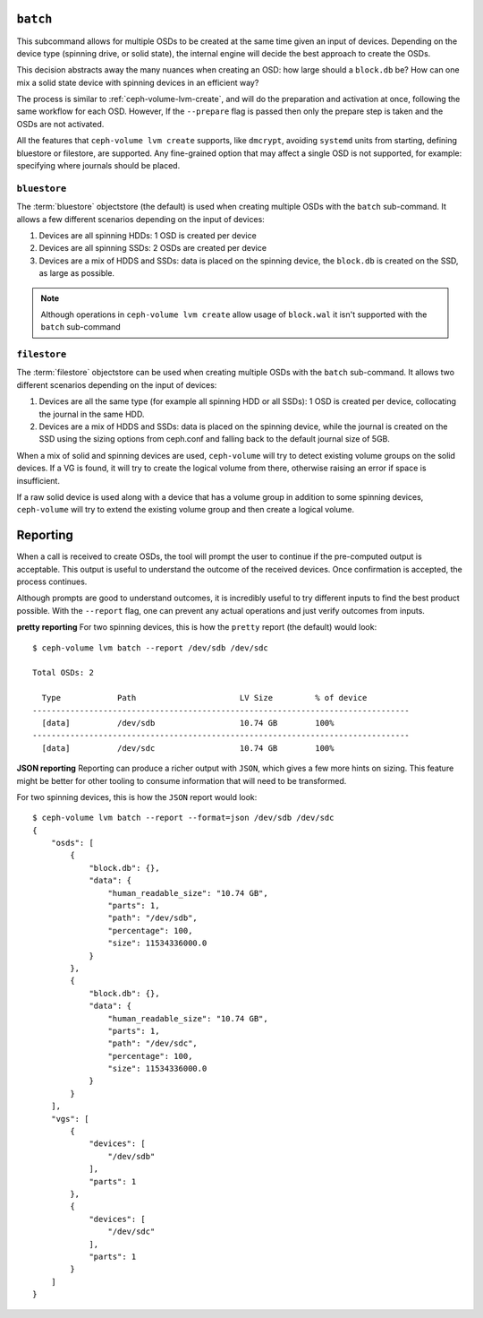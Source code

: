 .. _ceph-volume-lvm-batch:

``batch``
===========
This subcommand allows for multiple OSDs to be created at the same time given
an input of devices. Depending on the device type (spinning drive, or solid
state), the internal engine will decide the best approach to create the OSDs.

This decision abstracts away the many nuances when creating an OSD: how large
should a ``block.db`` be? How can one mix a solid state device with spinning
devices in an efficient way?

The process is similar to :ref:`ceph-volume-lvm-create`, and will do the
preparation and activation at once, following the same workflow for each OSD.
However, If the ``--prepare`` flag is passed then only the prepare step is taken
and the OSDs are not activated.

All the features that ``ceph-volume lvm create`` supports, like ``dmcrypt``,
avoiding ``systemd`` units from starting, defining bluestore or filestore,
are supported. Any fine-grained option that may affect a single OSD is not
supported, for example: specifying where journals should be placed.




.. _ceph-volume-lvm-batch_bluestore:

``bluestore``
-------------
The :term:`bluestore` objectstore (the default) is used when creating multiple OSDs
with the ``batch`` sub-command. It allows a few different scenarios depending
on the input of devices:

#. Devices are all spinning HDDs: 1 OSD is created per device
#. Devices are all spinning SSDs: 2 OSDs are created per device
#. Devices are a mix of HDDS and SSDs: data is placed on the spinning device,
   the ``block.db`` is created on the SSD, as large as possible.


.. note:: Although operations in ``ceph-volume lvm create`` allow usage of
          ``block.wal`` it isn't supported with the ``batch`` sub-command


.. _ceph-volume-lvm-batch_filestore:

``filestore``
-------------
The :term:`filestore` objectstore can be used when creating multiple OSDs
with the ``batch`` sub-command. It allows two different scenarios depending
on the input of devices:

#. Devices are all the same type (for example all spinning HDD or all SSDs):
   1 OSD is created per device, collocating the journal in the same HDD.
#. Devices are a mix of HDDS and SSDs: data is placed on the spinning device,
   while the journal is created on the SSD using the sizing options from
   ceph.conf and falling back to the default journal size of 5GB.


When a mix of solid and spinning devices are used, ``ceph-volume`` will try to
detect existing volume groups on the solid devices. If a VG is found, it will
try to create the logical volume from there, otherwise raising an error if
space is insufficient.

If a raw solid device is used along with a device that has a volume group in
addition to some spinning devices, ``ceph-volume`` will try to extend the
existing volume group and then create a logical volume.

.. _ceph-volume-lvm-batch_report:

Reporting
=========
When a call is received to create OSDs, the tool will prompt the user to
continue if the pre-computed output is acceptable. This output is useful to
understand the outcome of the received devices. Once confirmation is accepted,
the process continues.

Although prompts are good to understand outcomes, it is incredibly useful to
try different inputs to find the best product possible. With the ``--report``
flag, one can prevent any actual operations and just verify outcomes from
inputs.

**pretty reporting**
For two spinning devices, this is how the ``pretty`` report (the default) would
look::

    $ ceph-volume lvm batch --report /dev/sdb /dev/sdc

    Total OSDs: 2

      Type            Path                      LV Size         % of device
    --------------------------------------------------------------------------------
      [data]          /dev/sdb                  10.74 GB        100%
    --------------------------------------------------------------------------------
      [data]          /dev/sdc                  10.74 GB        100%



**JSON reporting**
Reporting can produce a richer output with ``JSON``, which gives a few more
hints on sizing. This feature might be better for other tooling to consume
information that will need to be transformed.

For two spinning devices, this is how the ``JSON`` report would look::

    $ ceph-volume lvm batch --report --format=json /dev/sdb /dev/sdc
    {
        "osds": [
            {
                "block.db": {},
                "data": {
                    "human_readable_size": "10.74 GB",
                    "parts": 1,
                    "path": "/dev/sdb",
                    "percentage": 100,
                    "size": 11534336000.0
                }
            },
            {
                "block.db": {},
                "data": {
                    "human_readable_size": "10.74 GB",
                    "parts": 1,
                    "path": "/dev/sdc",
                    "percentage": 100,
                    "size": 11534336000.0
                }
            }
        ],
        "vgs": [
            {
                "devices": [
                    "/dev/sdb"
                ],
                "parts": 1
            },
            {
                "devices": [
                    "/dev/sdc"
                ],
                "parts": 1
            }
        ]
    }

